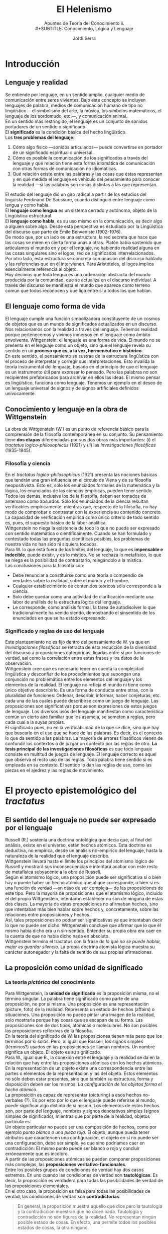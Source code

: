 #+LATEX_CLASS: article

# -*- mode: org; -*-
#+LATEX_CLASS_OPTIONS: [a4paper, 11pt, twocolumn, spanish]
#+LATEX_HEADER: \usepackage[T1]{fontenc}
#+LATEX_HEADER: \usepackage[margin=.75in]{geometry}
#+LATEX_HEADER: \setlength\parindent{0pt}

#+TITLE: El Helenismo
#+SUBTITLE: Apuntes de Teoría del Conocimiento ii.\\
#+SUBTITLE: Conocimiento, Lógica y Lenguaje
#+AUTHOR: Jordi Serra

* Introducción
** Lenguaje y realidad
Se entiende por lenguaje, en un sentido amplio, cualquier medio de
comunicación entre seres vivientes. Bajo este concepto se incluyen
lenguajes de palabra, medios de comunicación humano de tipo no
lingüístico —el simbolismo del arte, la música, los símbolos
matemáticos, el lenguaje de los sordomudo, etc.—, y comunicación
animal.\\

En un sentido más restringido, el lenguaje es un conjunto de sonidos
portadores de un sentido o significado.\\
El *significado* es la condición básica del hecho lingüístico.\\
Los *tres problemas del lenguaje*:
  1. Cómo algo físico —sonidos articulados— puede convertirse en
     portador de un significado espiritual o universal.
  2. Cómo es posible la comunicación de los significados a través del
     lenguaje y qué relación tiene esta forma idiomática de
     comunicación con otras formas de comunicación no idiomáticas.
  3. Qué relación existe entre las palabras y las cosas que éstas
     representan y en qué medida el lenguaje es vehículo del
     pensamiento para conocer la realidad —si las palabras son cosas
     distintas a las que representan.

El estudio del lenguaje dió un giro radical a partir de los estudios
del lingüista Ferdinand De Saussure, cuando distinguió entre lenguaje
como lengua y como habla.\\
El *lenguaje como lengua* es un sistema cerrado y autónomo, objeto de
la Lingüística estructural.\\
El *lenguaje como habla*, es su uso mismo en la comunicación, es decir
algo a alguien sobre algo. Desde esta perspectiva es estudiado por la
Lingüística del discurso que parte de Émile Benveniste (1902-1976).\\

De modo que, por un lado es una estructura, la red secreta que hace
que las cosas se miren en cierta forma unas a otras. Platón había
sostenido que articulamos el mundo en y por el lenguaje, no habiendo
realidad alguna en las cosas singulares sino el logos, red de
significados interrelacionados.\\
Por otro lado, ésta estructura se concreta con ocasión del discurso
hablado y las referencias que en él intervienen. Para Aristóteles, el
logos implica esencialmente referencia al objeto.\\
Hoy decimos que toda lengua es una ordenación abstracta del mundo
producida por la comunidad, que se actualiza en el discurso
individual. A través del discurso se manifiesta el mundo que aparece
como terreno común que todos reconocen y que liga entre sí a todos los
que hablan.

** El lenguaje como forma de vida
El lenguaje cumple una función simbolizadora constituyente de un
cosmos de objetos que es un mundo de significados actualizados en un
discurso. Nos relacionamos con la realidad a través del
lenguaje. Tenemos realidad porque pertenecemos y vivimos inmersos en
el lenguaje como ámbito envolvente. Wittgenstein: el lenguaje es una
forma de vida. El mundo no se presenta en el lenguaje como un objeto,
sino que el lenguaje revela su sentido en un *proceso que es, a la
vez, hermenéutico e histórico*.\\

En este sentido, el pensamiento se sustrae de la estructura
lingüística con el proceso de interpretar y corregir sus
interpretaciones. Esto invalida la teoría instrumental del lenguaje,
basada en el principio de que el lenguaje es un instrumento útil para
expresar lo pensado. Pero las palabras no son recipientes
prefabricados para archivar en ellos las ideas. El mismo pensar es
lingüístico, funciona como lenguaje. Tenemos un ejemplo en el deseo de
un lenguaje universal de signos y de signos artificiales definidos
unívocamente.

** Conocimiento y lenguaje en la obra de Wittgenstein
La obra de Wittgenstein (W.) es un punto de referencia básico para la
comprensión de la filosofía contemporánea en su conjunto. Su
pensamiento tiene *dos etapas* diferenciadas por sus dos obras más
importantes: (/i/) el /tractatus logico-philosophicus/ (1921) y (/ii/) las
/Investigaciones filosóficas/ (1935-1945).

*** Filosofía y ciencia
En el /tractatus logico-philosophicus/ (1921) presenta las nociones
básicas que tendrán una gran influencia en el círculo de Viena y de su
filosofía neopositivista. Esto es, solo los enunciados formales de la
matemática y la lógica, los enunciados de las ciencias empíricas,
pueden tener sentido. Todos los demás, inclusive los de la filosofía,
deben ser tomados de antemano como absurdos. Sólo los enunciados de la
ciencia resultan verificables empíricamente. mientras que, respecto de
la filosofía, no hay modo de comprobar o contrastar con la experiencia
su contenido concreto. La capacidad de verificación empírica como
único criterio de todo sentido es, pues, el supuesto básico de la
labor analítica.\\

Wittgenstein no niega la existencia de todo lo que no puede ser
expresado con sentido matemática o científicamente. Cuando se han
formulado y contestado todas las preguntas científicas posibles, los
problemas de nuestra vida no han sido ni siquiera tocados.\\

Para W. lo que está fuera de los límites del lenguaje, lo que es
*impensable e indecible*, puede existir, y es lo místico. No se
rechaza lo metafísico, lo que se niega es la posibilidad de
contrastarlo, relegándolo a la mística.\\

Las conclusiones para la filosofía son:
  - Debe renunciar a constituirse como una teoría o compendio de
    verdades sobre la realidad, sobre el mundo y el hombre.
  - Cualquier establecimiento de contenidos teóricos sólo corresponde
    a la ciencia.
  - Solo debe quedar como una actividad de clarificación mediante una
    labor de análisis de la estructura lógica del lenguaje.
  - Le corresponde, cómo análisis formal, la tarea de autodisolver lo
    que tradicionalmente ha venido siendo, demostrando el sinsentido
    de los enunciados en que se ha estado expresando.

*** Significado y reglas de uso del lenguaje
Este planteamiento no es fijo dentro del pensamiento de W. ya que en
/Investigaciones filosóficas/ se retracta de esta reducción de la
diversidad del discurso a proposiciones categóricas, ligadas entre sí
por funciones de verdad, así como la correlación entre estas frases y
los datos de la observación.\\

Wittgenstein cree que es necesario tener en cuenta la complejidad
lingüística y desconfiar de los procedimientos que supongan una
conjunción no problemática entre los elementos del lenguaje y los
elementos de la realidad. El lenguaje no refleja el mundo ni tiene
como único objetivo describirlo. Es una forma de conducta entre otras,
con la pluralidad de funciones: Ordenar, describir, informar, hacer
conjeturas, etc. cada una de las cuales puede describirse como un
juego de lenguaje. Las proposiciones son significativas porque son
expresiones de estos juegos de lenguaje. Los diversos usos del
lenguaje manifiestan como característica común un cierto aire familiar
que los asemeja, se someten a reglas, pero cada cual a la suyas
propias.\\

El significado pues, no en la verificabilidad de lo que se dice, sino
que hay que buscarlo en el uso que se hace de las palabras. Es decir,
es el contexto lo que da sentido a las palabras. La mayoría de errores
filosóficos vienen de confundir los contextos o de juzgar un contexto
por las reglas de otro. *La tesis principal de las investigaciones
filosóficas* es que todo lenguaje consiste en multitud de juegos de
lenguaje. El lenguaje correcto es aquel que observa el recto uso de
las reglas. Toda palabra tiene sentido si es empleada en su
contexto. El sentido lo dan las reglas de uso, como las piezas en el
ajedrez y las reglas de movimiento.

* El proyecto epistemológico del /tractatus/
** El sentido del lenguaje no puede ser expresado por el lenguaje
Russell (R.) sostenía una doctrina ontológica que decía que, al final
del análisis, existe en el universo, están hechos atómicos. Esta
doctrina es deductiva, no empírica, desde un análisis no-empírico del
lenguaje, hasta la naturaleza de la realidad que el lenguaje
describe.\\
Wittgenstein llevará hasta el límite los principios del atomismo
lógico de Russell y mostrará sus inconsecuencias e intentará acabar
con este resto de metafísica subyacente a la obra de Russell.\\

Según el atomismo lógico, una proposición puede ser significativa si o
bien hay o puede haber un hecho atómico que al que corresponde, o bien
si es una función de verdad —en caso de ser compleja— de las
proposiciones de este tipo. Pero la mayoría de proposiciones que el
atomismo lógico, incluído el del propio Wittgenstein, intentaron
establecer no son de ninguna de estas dos clases. La mayoría de estas
proposiciones no afirmaban hechos, sino que intentaban más bien hablar
sobre hechos y, concretamente, sobre las relaciones entre
proposiciones y hechos.\\

Así, tales proposiciones no podían ser significativas ya que
intentaban decir lo que no puede ser dicho. Wittgenstein concluye que
afirmar que lo que él mismo había dicho era u n sin-sentido. Entender
su propia obra era caer en la cuenta de que no había dicho nada en
absoluto.\\
Wittgenstein termina el tractatus con la frase /de lo que no se puede
hablar, mejor es guardar silencio/. La propia doctrina atomista lógica
muestra su carácter autonegador y la falta de sentido de sus propias
afirmaciones.

** La proposición como unidad de significado
*** La teoría /pictórica/ del conocimiento
Para Wittgenstein, la *unidad de significado* es la proposición misma,
no el término singular. La palabra tiene significado como parte de una
proposición, no por sí misma. Una proposición es una representación
(picture, foto) de la realidad. Representa un estado de hechos
(affairs) o situaciones. Una proposición no puede pintar una imagen de
la realidad, solo mostrarla porque hay cosas que se escapan de su
forma. Las proposiciones son de dos tipos, atómicas o moleculares. No
son posibles las proposiciones reflexivas de la filosofía.\\

En la teoría del significado de W. las proposiciones tienen más peso
que los términos por sí solos. Pero, al igual que Russell, los signos
simples (términos?) usados en las proposiciones se llaman nombres. Un
nombre significa un objeto. El objeto es su significado.\\

Para W., igual que R., la conexión entre el lenguaje y la realidad se
da en la relación que hay entre las proposiciones atómicas con los
hechos atómicos. En la representación de un objeto existe una
correspondencia entre las partes o elementos de la representación y
las del objeto. Estos elementos no sólo deben estar presentes, sino
que también su estructura, forma y disposición deben ser los mismos:
/La configuración de los objetos forma el hecho atómico/.\\

La proposición es capaz de representar (picturing) a esos hechos
no-verbales (?). Es por esto por lo que el lenguaje puede referirse al
mundo, puede significar algo distinto de sí mismo. Los elementos de
estos hechos son, por parte del lenguaje, nombres y signos denotativos
simples (signos simples de significado), mientras que por parte de la
realidad, objetos particulares.\\

Un objeto particular no puede ser una composición de hechos, como por
ejemplo /punto blanco o una pieza roja/. El objeto, aunque pueda tener
atributos que caractericen una configuración, el objeto en sí no puede
ser una configuración, debe ser simple, ya que sino podríamos caer en
contradicción: El mismo punto puede ser blanco o rojo y concluir
erróneamente que es incoloro.\\

A partir de las proposiciones atómicas se pueden componer
proposiciones más complejas, las *proposiciones
veritativo-funcionales*.\\

Entre los posibles grupos de condiciones de verdad hay dos casos
extremos. En uno cuando las condiciones de verdad son *tautológicas*. Es
decir, la proposición es verdadera para todas las posibilidades de
verdad de las proposiciones elementales.\\
En el otro caso, la proposición es falsa para todas las posibilidades
de verdad, las condiciones de verdad son *contradictorias*.
#+begin_quote
En general, la proposición muestra aquello que dice pero la tautología
y la contradicción muestran que no dicen nada. Tautología y
contradicción no son figuras de la realidad. No representan ningún
posible estado de cosas. En efecto, una permite todos los posibles
estados de cosas, la otra ninguno.
#+end_quote

*** La reafirmación del empirismo
Para decir si una proposición es verdadera o falsa, se debe siempre
compararla con la realidad. Es imposible decir sólo si desde la
representación si ella misma es verdadera o falsa. No hay
representaciones que sean verdaderas a priori.\\

Wittgenstein sostiene los *principios empíricos*: no hay modo de pasar
de un conocimiento puramente empírico a uno supraempírico. No hay
relaciones causales que nos permitan pasar de una realidad conocida,
de la experiencia, a una realidad superior que fuera su causa.\\

Hume, empírico radical, había llegado a la conclusión, mediante el
análisis psicológico del entendimiento humano, de negar la metafísica
y a considerar la lógica, la matemática y las ciencias experimentales
como las únicas ciencias respetables. Russel y Bradley se oponen, en
nombre de la lógica, al psicologismo de Hume y propugnan un cierto
tipo de metafísica, sin éxito como hemos visto. Wittgenstein concluye
que sólo cabe hablar de hechos. Sólo tienen sentido las frases
atómicas, cuya verdad consiste en la constatación de los hechos, y las
frases moleculares, cuya verdad depende de la de las
atómicas. Cualquier reflexión que sobre los hechos quiera hacerse
resulta una imposibilidad lógica.

** La distinción entre lo dicho y lo mostrado
Wittgenstein distingue entre lo dicho y lo mostrado, la relación entre
el lenguaje y los hechos puede demostrarse pero no decirse. El
positivismo lógico no concibe esta distinción, no hay otra realidad
que la de los hechos verificables. Wittgenstein y Russell, con
influencias de la tradición racionalista germánica, difieren del
empirismo radical de Hume. Pero la metafísica de W. y R. venía
establecida como la exigencia de una lógica. No se pueden establecer
proposiciones verdaderas a priori. Los únicos juicios verdaderos de
modo inmediato son los juicios tautológicos, pero que no dicen nada
nuevo. En este sentido, la filosofía no tiene objeto propio, sus
proposiciones no son falsas sino sin-sentido. Los problemas
tradicionales de la filosofía no son sino pseudo-problemas que surgen
de no entender la lógica de nuestro lenguaje. La filosofía no es un
cuerpo doctrinal, sino una actividad. Su tarea consiste en
aclaraciones, mostrar pero no decir. No da como resultado
proposiciones verdaderas. La totalidad de las proposiciones verdaderas
es el cuerpo de la ciencia natural.\\

Aún esta tendencia empírica, W. no es consecuente del todo con lo que
dice. A pesar de afirmar que /los límites de mi lenguaje son los
límite de mi mundo/, W. deja un hueco ambiguo para una metafísica y
una ética mediante las nociones de lo inexpresable o indecibilidad,
situándolas más allá del mundo de lo expresable. W. lo llama lo
místico, lo inexpresable es lo místico, de lo que no se puede ni
afirmar ni negar nada con fundamento.\\

El neopositivismo lógico, se propondrá como objetivo demostrar que
toda metafísica carece de sentido.

* Conocimiento y juegos de lenguaje
** Wittgenstein se retracta
Entre la publicación del tractatus en 1921 y la publicación de su gran
obra /investigaciones filosóficas/ en 1953, W. no publica nada excepto
un pequeño artículo. Desde entocnes, W. quiso que el /tractatus/ y las
/investigaciones/ se publicaran juntas a modo de contraste. Esta obra
tendrá una enorme influencia en la filosofía analítica. W. abandona la
noción de significado y se propone como objetivo de la filosofía
analítica describir los diversos usos o juegos del lenguaje, las
maneras cómo utilizamos en la práctica el lenguaje, unidas a
actividades que realizan en un contexto, un medio natural, técnico y
cultural.\\

Es interesante comparar la multiplicidad de herramientas del lenguaje
y de sus modos de empleo, la multiplicidad de géneros de palabras y
oraciones, con lo que los lógicos han dicho sobre la estructura del
lenguaje.\\
Hablar el lenguaje forma parte de una actividad o forma de
vida. Ejemplos: Relatar un suceso, inventar una historia, resolver un
problema, actuar en teatro, etc.\\

No se trata de analizar las relaciones entre palabras y
objetos. Wittgenstein se retracta de su perspectiva anterior del
lenguaje como imagen de la realidad y critica los mitos que esa
concepción conlleva, en especial el del pensamiento como una especie
de lenguaje interior, inmaterial y racional que realizaría el ideal
lingüístico que las lenguas naturales y concretas no consiguen llevar
a cabo como espíritu o alma. El pensamiento no es más que un uso
monológico y silencioso del lenguaje, que es fundamental y
originariamente público, dialógico (relativo al diálogo) y
social. Así, el pensamiento no es anterior ni esencialmente diferente
del lenguaje, sino que de él deriva y lo presupone.

** La irreductible diversidad de los usos del lenguaje
*** El fin del privilegio de la teoría
El principio básico en las /investigaciones/ es que no existe un
lenguaje ideal que refleje los únicos hechos existentes, aquellos que
puedan ser verificados, sino que hay multitud de lenguajes que no
tienen entre sí nada en común. Ni se unen en un lenguaje superior, ni
apuntan a una realidad que tras él se oculta. Hay una pluralidad de
realidades y son estas las que hay que mirar en sí mismas, tratando de
captar la función que desempeñan en los distintos contextos. Pensar
que existe un lenguaje ideal común a todos los lenguajes es una
confusión que el propio lenguaje ha creado. Los mismo análisis
realizados hasta ahora, no sólo son infructuosos, sino que además son
los causantes de esta confusión, por haber mantenido la tesis de que
hay un lenguaje ideal que refleja una realidad subyacente. De esta
manera W., además de negar la teoría anterior, niega los hechos que
esta teoría intentó explicar. A partir de aquí W. sostiene que no se
trata de explicar nada, sino tan sólo de describir.\\

El lenguaje no es algo único e ideal, no es algo divino o
transcendental que hace participar al hombre en un modelo espiritual e
inmutable. Es empírico. Es complejo y cambiante. Forma parte de la
historia natural y cultural de los seres humanos. No tiene sentido
privilegiar el juego de lenguaje de la explicación de los hechos. Los
usos descriptivos son también múltiples. Pretender reducir la
complejidad polimórfica de los lenguajes al lenguaje de la descripción
teórica es una ilusión y un abuso. La descripción teórica unifica y
homogeneiza a costa de negar la diversidad y el cambio.\\

*** No hay ningún universo de sentido inmutable
Lo que caracteriza a los juegos de lenguaje es su carácter social,
público, el hecho de ser compartidos por un determinado número de
hablantes que juegan el mismo juego y observan las mismas reglas de
uso. Su estabilidad depende de esta práctica común, unida a la
educación y a la costumbre, a la forma de vida, compartidos. lo que
determina la gramática y la semántica es el uso intersubjetivo y no
una relación especial el lenguaje con un mundo de referencias
trascendentes, ni conceptos universales que se captan por la intuición
o se deducen racionalmente, ni el reflejo de formas esenciales de las
cosas.\\

Los juegos del lenguaje cambian e incluso desaparecen. No hay un
universo subyacente a ellos de sentido inmutable. Sólo las reglas de
uso dan al lenguaje su relativa estabilidad e identidad como
institución, reglas que gobiernan una actividad común pero que solo
existen mientras la acción común las respete y las confirme en su
vigencia. Por seguir una regla, no es más que una práctica habitual
más allá de la cual no tiene sentido buscar un fundamento único. Esos
juegos de lenguaje se practican, cambian y, hasta, desaparecen.\\

** El significado es el uso
*** El abandono del modelo referencial
Así pues, W. rompe con el núcleo filosófico de su tractatus y el eje
de la tradición filosófica desde Platón a Husserl. En general, la
filosofía ha basado el significado en una relación que refiere a las
proposiciones lingüísticas a realidades no verbales y que el sujeto es
capaz de captar. Las /investigaciones/ se oponen a esta concepción y
defienden que el significado no depende de la referencia ni es la
referencia. EL significado de toda proposición depende de su uso, el
cual puede ser también un uso referencial, que pretenda designar algo
extralongüístico.\\

El uso nunca es único. Cualquier palabra remite a una familia de usos
cuya coherencia es análoga. Es un autoengaño querer reducir el
significado de una palabra a un concepto unívoco que quedara
comprendido en su definición. No se puede sustituir la diversidad
experimentada y practicada de los usos por la unidad pensada del
significado ideal. Para W. es la fuente del dualismo que opone el
mundo material, aparente y cambiante del lenguaje, al mundo
espiritual, racional e inmutable de la realidad.

*** Describir en lugar de explicar
No se trata de estudiar el lenguaje para hacerlo científico, sino de
verlo tal cual es y descubrir el uso y función de los lenguajes que
empleamos en cada situación, si realmente queremos comprender el
lenguaje. Hay que olvidar todo intento de justificar esencias y
realidades últimas mediante el establecimiento de un lenguaje
científico, como pretendía el atomismo lógico. La inicial tarea de la
filosofía es proporcionar una terapia a esa enfermedad, deshacer los
embrollos descubriendo sus causas y conseguir una claridad completa.\\

Para esta tarea es preciso advertir que el pensamiento está embrujado
por el lenguaje. Es preciso aprender a ver los lenguajes en su
dimensión plural, contextual, vital, para olvidar la necesidad del
lenguaje ideal. Cada lenguaje se justifica por sí mismo como una forma
de vida. La vida cambia y con ella los hechos físicos. De igual manera
los usos y funciones del lenguaje ordinario. Así pues, su nuevo
principio es /no preguntes por el significado, pregunto por el
uso/. El lenguaje es una actividad que tiene muchos usos y funciones,
hay que advertir su complejidad. Ninguna de las palabras que usamos
tiene un significado fijo, cambia según las situaciones en que se
usa. Ni tiene una vigencia permanente, desaparece en un momento
determinado y da lugar al nacimiento de otro significado.\\

Propone un análisis liberado de todo prejuicio teórico, perspectiva
fundante y unitaria, que hará desaparecer esta noción misteriosa de
significado y permitirá ver la lógica propia irreductible de cada
enunciado. Esta lógica vendrá determinada por el contexto del juego de
lenguaje en uso.\\
Hasta ahora, los filósofos, especialmente los atomistas lógicos,
incluido el autor del /tractatus/ han intentado aplicar un conjunto
único de reglas en orden a construir un lenguaje ideal oculto tras las
imperfecciones del lenguaje común, a ejemplo del matemático. Y en
olvidar la diversidad de funciones del lenguaje, han aparecido una
multitud de perplejidades filosóficas.\\

Hay un paralelismo entre juego de lenguajes, formas de vida y
aprendizaje de los diversos términos de su uso. El nominalismo
sostiene la relación nombre-cosa como algo fijo y permanente que se
opone a la concepción del lenguaje como pura actividad inmanente a la
propia forma de vida, cambiante en la medida en que ella
cambia. Aprender algo es ser capaz de hacerlo. Lo que importa es
descubrir la función desempeñada por cada palabra en el juego del
lenguaje correspondiente. Solamente en su uso podremos aprender el
significado de las mismas.\\

Con esta autocrítica expresa que las cosas están bien como están, tal
como estaban antes de haber sido introducidas por la filosofía las
conclusiones que engendraron el afán de convertirla en un lenguaje
ideal. Dejar las cosas como están y tratar de ver como son.

** Lenguaje, conocimiento y realidad
Algunas dudas emergen en relación a la relación entre lenguaje y
realidad respecto de la última posición de Wittgenstein. Por un lado
busca una fundación de los juegos llamados secundarios del lenguaje
sobre un juego primario formado por expresiones lingüísticas de
sensaciones en las que manifestaría nuestro contacto con la
realidad. Por otro lado, defiende la comprensión del lenguaje como
pura convencionalidad inexorable.\\

No existe una esencia de la palabra, sino un uso y unas reglas que
determinan las conexiones correctas en el uso de esas palabras.\\

Hay quien sostiene que en las /investigaciones/ es notoria la relación
de verticalidad entre los juegos de lenguaje y la realidad, no sólo
entre los juegos de lenguaje, pero también entre estos y la realidad.

*** La verdad como coherencia interna
Superada la teoría pictórica (/tractatus/) y que se basaba en el
supuesto de una homología entre proposiciones y realidad, la
introducción del concepto de juego y el reconocimiento de una
pluralidad de lenguajes implica que los lenguajes ya no son
reductibles a ninguna clase de unidad ni por la vía lógica (lenguaje
como expresión trascendental de la estructur objetiva del
pensamiento), ni tampoco por la vía ontológica (el lenguaje como
imagen o expresión de la realidad). El sentido o verdad de un lenguaje
la determina sólo la conexión sistemática de sus elementos sobre la
base de uso de reglas que resulta eficaz en la práctica. El sentido de
un término ni le viene del hecho de ser expresión primaria o
secundaria de una expresión. sino de una posición funcional en un
juego de lenguaje. Está en función de un orden introducido por unas
reglas que son convencionales. Así, el significado no se basa ni en
los hechos empíricos que representa, ni en las formas a priori de su
estructura lógica.\\

Para W.  el juego de lenguaje es convencionalidad
inexorable. Convencionalidad quiere decir que el lenguaje no debe su
verdad o su significado nada más que al hecho de ser un sistema de
reglas que funciona objetiva y coherentemente porque es aplicado por
todos los hablantes al resolver con éxito sus problemas y necesidades
de comunicación. Así, la verdad de un lenguaje no viene de una
justificación externa, sino que es su propia coherencia interna que la
funda. Preguntarse sobre la verdad de un lenguaje es preguntarse por
las condiciones de funcionamiento de las reglas.\\

El cambio de W. entre el /tractatus/ y las /investigaciones/ es que el
lenguaje no es una pura reducción a un sistema formal lógico, sino a
esta convención. Y esto no es posible hasta que no se eliminan todos
los signos lingüísticos, todo significado intuitivo.\\
Lo que hay como sustrato del lenguaje no son ciertas esencias. Pero
tampoco son impresiones ni sensaciones procedentes de una naturaleza
humana común como realidad última. Lo que hay es vacío, la simple
coherencia de unas conexiones y de unas relaciones en un sistema que
nada tienen que ver con la descripción de unos contenidos.

*** La objetividad de un operar común
Este proceso de reducción del lenguaje a su completa convencionalidad
y formalización es un proceso inexorable. Porque las reglas del
lenguaje y su uso son convencionales, su operar resulta inexorable y
objetivo. La objetividad y eficacia del lenguaje se deben a que no
podemos no usar sus reglas y que con estas se opera con una exactitud
inexorable que no hay lugar para reducciones psicologistas de su
validez, ni para interpretaciones pragmáticas de este funcionamiento
exitoso. Pues el lenguaje no se realiza privadamente y según a uno le
convenga, sino que es un operar común. Lo característico de la
convención es que todos tenemos que jugar el mismo juego con las
mismas reglas.\\

Es un sinsentido preguntarse por un fundamento de la verdad del
lenguaje como origen de su validez. Ni el significado ni la validez de
un lenguaje se demuestra refiriéndose al contenido de sus signos, ni
al hecho de derivar de un lenguaje ideal, sino que se debe a la simple
conexión que se da entre esos signos y a las reglas convencionales que
regulan esa conexión. Son sólo esas reglas las que hacen comprensible
y comunicable una expresión por el hecho de someterla a un orden e
integrarla a un juego común.

*** La filosofía como terapia del lenguaje
Wittgenstein resalta con insistencia el carácter de pura
convencionalidad que tienen los lenguajes, librándonos de la aureola
de lo ideal como trasmundo de lo real. Esto significó un giro
importante del concepto mismo de filosofía. La filosofía no puede ya
seguir estando animada por la ilusión de encontrar lo ideal más allá
de lo real ni dentro de lo real. Tampoco puede consistir en la
búsqueda de una unidad formal deducible como sintaxis universal o como
expresión de la estructura lógica y trascendental del mundo. La
pluralidad de los juegos de lenguaje reduce la coherencia y la
objetividad de cada uno de ellos al funcionamiento de sus reglas, a
sus operaciones y a sus usos comunes. La filosofía es pues, análisis
de nuestras múltiples formas de expresión. Sólo puede ser ilustración
progresiva de las formas del lenguaje, interesada en ampliar
continuamente la demostración de que el lenguaje no es más que una
familia de construcciones gramaticales más o menos emparentadas entre
sí.

La filosofía analítica considera aquellos problemas que no están
suficientemente aclarados y, por tanto, no resueltos y los elimina
como problema. Es una manera de curar el lenguaje, da un sentido a la
filosofía como terapia del lenguaje.\\
Pero a la filosofía no le corresponde reformar el lenguaje (curarlo)
sino mostrar simplemente cual es el modo correcto de usarlo. Al hacer
el análisis, le corresponde delimitar el espacio operativo de cada
juego lingüístico en su inexorable efectualidad (un llevarse a cabo),
mostrar como tal juego de lenguaje en concreto tiene una eficacia
racionalizadora en virtud de la introducción de un orden y de una
regulación propios.\\
En vez de curar el empleo ordinario de un lenguaje, lo que debe
tratarse más bien es de que ese empleo nos cure a nosotros de los
problemas indecibles que nos ha creado la filosofía.\\
Ahora ya no se rechaza la apariencia sino que lo que se intenta es
volver a llevar las palabras de su empleo metafísico a su empleo
cotidiano, abandonando en esa desacralización del lenguaje que el
propio concepto de juego como convencionalidad inexorable ya
representa.

*** El problemático lugar de la crítica
Como análisis filosófico de un juego de lenguaje, sólo le corresponde
delimitar su espacio operativo en su inexorable efectividad,
describirlo en su funcionalidad práctica y señalar el tipo de terapia
que puede resultar útil en ese juego. Pero esto plantea dos cuestiones.
  - No es evidente si el análisis se limita a aclarar el
    funcionamiento del juego lingüístico dado, o si su propósito mismo
    de acción clarificadora implica cierta dinámica de
    transformación. Es decir, delimitar este espacio operativo, poner
    un orden, retrotraer el lenguaje a un estado de hecho, puede ser
    una manera de transformar y no solo retornar a un estado de
    hecho. La tarea de clarificar y de disolver problemas puede
    interferir y transformar el propio lenguaje.\\

    En la estructura del uso de un juego de lenguaje deben estar
    incluídos también los usos erróneos y equívocos de ese juego. Hay
    que ser consciente del uso de estos usos de tal modo que
    clarificar y enseñar a jugar bien en este caso se entienda también
    como transformar el juego en su efectividad, como parte del mismo
    juego. Si poner orden es ya un modo de transformar, y se escoge un
    determinado orden, entre otros muchos posibles, entonces algunos
    elementos del planteamiento deberían cambiar al tener en cuenta
    que el juego, después de ordenarlo, ya no será idéntico al que era
    antes.\\

    Wittgenstein afirma claramente que el orden que puede poner el
    análisis filosófico en un juego de lenguaje es un simple
    restablecer. No es la apertura de un nuevo paradigma ni puede
    representar un cambio del juego normal jugado hasta ahora.

  - Pero esta imagen de estática de los juegos lingüísticos como
    situación normal puede parecer contradictoria en la línea de la
    primera cuestión. Permanece como criterio de verdad la adecuación
    del juego lingüístico a un determinado estado de hecho que ahora
    se designa como situación normal.

Con la comprensión del lenguaje como pluralidad de juegos
lingüísticos, hay un desencantamiento de la lógica y de la filosofía
metafísica como búsqueda de lo esencial y la unidad. Pero el concepto
mismo de juego se cristaliza, se convierte en una estructura
estable. \\
Esto hace difícil concebir usos diversos del juego lingüístico llamado
normal.

** La experiencia del mundo como un todo limitado
En la obra de W. se insiste de la impotencia de la filosofía para
transformar nada. La filosofía no puede afectar al lenguaje que
analiza, ni puede producir nuevas experiencias. La filosofía sólo
sirve para poner un orden que no puede ser más que el orden del juego
normal y según las reglas con las que es jugado hasta ahora, según su
empleo cotidiano. Se limita a mostrar. El problema de los cambios de
las reglas en un juego no es formalizable ni practicable en la
filosofía. Cuando pretenda sobrepasar esos límites se traiciona,
porque se convierte enseguida en metafísica, en búsqueda de la esencia
ideal y la unidad. Dentro de sus límites, la filosofía sirve sólo para
aclarar ese orden. Al desencanto respecto a la lógica corresponde este
desencanto respecto a la filosofía.\\

Cuando W. se refiere a la mística, se refiere a esa experiencia del
mundo como todo limitado. En el /tractatus/, expone que los límites
del lenguaje son los límites del mundo, esa experiencia del límite es
la que da origen a lo místico. Así, lo místico no es realidad
trascendente, sino la experiencia radical del mundo dentro de sus
límites. Esto significa que en el mundo no hay valor (Nietzsche) y que
el mundo es como es y sucede como sucede. La representación
mundo-representación ya no puede ser trascendente. Sentir sus límites
es precisamente lo místico. Pero lo místico no es sólo el conocimiento
de los límites de la formalización del mundo, sino que es también el
conocimiento del formalismo mismo como límite.\\
Excluye de la expresión lingüística toda indicación a un inefable, con
esto funda la posibilidad de proposiciones dotadas de sentido.\\
Con esto muestra también negativamente lo inefable como límite. Es
decir, toma conciencia de que no puede decirse.

Sin lo místico el formalismo tendería a abarcarlo todo. Expulsar lo
místico significaría creer que no existe nada que callar, con una
percepción errónea de la esfera del formalismo. Si lo místico no
obligara a conocer ningún límite, entonces el formalismo se
presentaría como verdad y eliminaría todo límite. Lo místico es el
primer paso entre el /tractatus/ hacia el punto de vista del juego de
lenguaje que desarrolla en las /investigaciones/. Reconocer todo lo
que es necesario callar es esencial para definir los límites entre los
que es posible describir algo.
